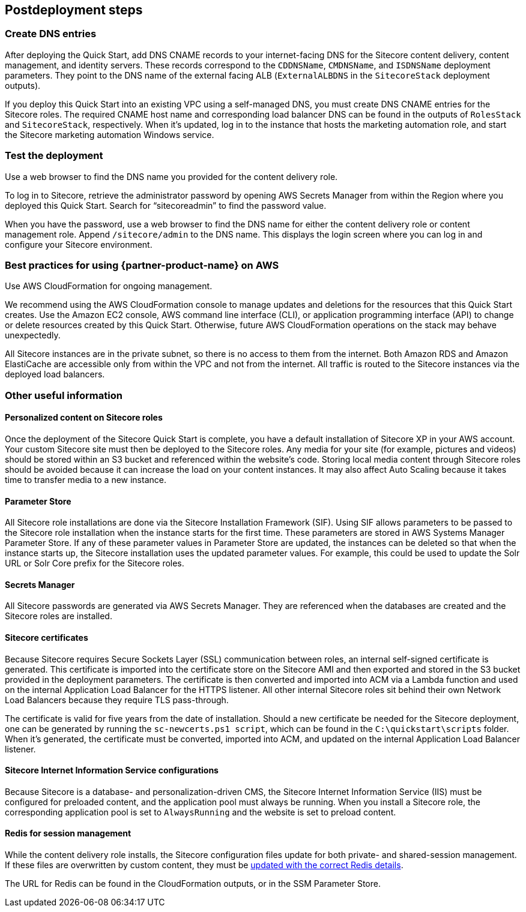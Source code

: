 //Include any post-deployment steps here, such as steps necessary to test that the deployment was successful. If there are no post-deployment steps leave this file empty.

== Postdeployment steps
=== Create DNS entries
After deploying the Quick Start, add DNS CNAME records to your internet-facing DNS for the Sitecore content delivery, content management, and identity servers.
These records correspond to the `CDDNSName`, `CMDNSName`, and `ISDNSName` deployment parameters. They point to the DNS name of the external facing ALB (`ExternalALBDNS` in the `SitecoreStack` deployment outputs).

If you deploy this Quick Start into an existing VPC using a self-managed DNS, you must
create DNS CNAME entries for the Sitecore roles. The required CNAME host name and
corresponding load balancer DNS can be found in the outputs of `RolesStack` and `SitecoreStack`,
respectively. When it’s updated, log in to the instance that hosts the marketing automation
role, and start the Sitecore marketing automation Windows service.

=== Test the deployment
Use a web browser to find the DNS name you provided for the content delivery role.

To log in to Sitecore, retrieve the administrator password by opening AWS Secrets Manager
from within the Region where you deployed this Quick Start. Search for “sitecoreadmin” to
find the password value.

When you have the password, use a web browser to find the DNS name for either the
content delivery role or content management role. Append `/sitecore/admin` to the DNS
name. This displays the login screen where you can log in and configure your Sitecore
environment.

=== Best practices for using {partner-product-name} on AWS
// Provide post-deployment best practices for using the technology on AWS, including considerations such as migrating data, backups, ensuring high performance, high availability, etc. Link to software documentation for detailed information.

Use AWS CloudFormation for ongoing management.

We recommend using the AWS CloudFormation console to manage updates and deletions
for the resources that this Quick Start creates. Use the Amazon EC2 console, AWS
command line interface (CLI), or application programming interface (API) to change or
delete resources created by this Quick Start. Otherwise, future AWS CloudFormation
operations on the stack may behave unexpectedly.

All Sitecore instances are in the private subnet, so there is no access to them from the
internet. Both Amazon RDS and Amazon ElastiCache are accessible only from within the
VPC and not from the internet. All traffic is routed to the Sitecore instances via the
deployed load balancers.

=== Other useful information
//Provide any other information of interest to users, especially focusing on areas where AWS or cloud usage differs from on-premises usage.

==== Personalized content on Sitecore roles
Once the deployment of the Sitecore Quick Start is complete, you have a default installation
of Sitecore XP in your AWS account. Your custom Sitecore site must then be deployed to
the Sitecore roles. Any media for your site (for example, pictures and videos) should be
stored within an S3 bucket and referenced within the website’s code. Storing local media
content through Sitecore roles should be avoided because it can increase the load on your
content instances. It may also affect Auto Scaling because it takes time to transfer media to
a new instance.

==== Parameter Store
All Sitecore role installations are done via the Sitecore Installation Framework (SIF). Using
SIF allows parameters to be passed to the Sitecore role installation when the instance starts
for the first time. These parameters are stored in AWS Systems Manager
Parameter Store. If any of these parameter values in Parameter Store are updated, the instances can
be deleted so that when the instance starts up, the Sitecore installation uses the updated
parameter values. For example, this could be used to update the Solr URL or Solr Core
prefix for the Sitecore roles.

==== Secrets Manager
All Sitecore passwords are generated via AWS Secrets Manager. They are referenced when
the databases are created and the Sitecore roles are installed.

==== Sitecore certificates
Because Sitecore requires Secure Sockets Layer (SSL) communication between roles, an
internal self-signed certificate is generated. This certificate is imported into the certificate
store on the Sitecore AMI and then exported and stored in the S3 bucket provided in the
deployment parameters. The certificate is then converted and imported into ACM via a
Lambda function and used on the internal Application Load Balancer for the HTTPS
listener. All other internal Sitecore roles sit behind their own Network Load Balancers
because they require TLS pass-through.

The certificate is valid for five years from the date of installation. Should a new certificate be
needed for the Sitecore deployment, one can be generated by running the `sc-newcerts.ps1 script`, which can be found in the `C:\quickstart\scripts` folder. When it’s
generated, the certificate must be converted, imported into ACM, and updated on the
internal Application Load Balancer listener.

==== Sitecore Internet Information Service configurations
Because Sitecore is a database- and personalization-driven CMS, the Sitecore Internet
Information Service (IIS) must be configured for preloaded content, and the application
pool must always be running. When you install a Sitecore role, the corresponding
application pool is set to `AlwaysRunning` and the website is set to preload content.

==== Redis for session management
While the content delivery role installs, the Sitecore configuration files update for both
private- and shared-session management. If these files are overwritten by custom content,
they must be https://doc.sitecore.com/developers/93/platform-administration-and-architecture/en/walkthrough--configuring-a-shared-session-state-database-using-the-redis-provider.html[updated with the correct Redis details].

The URL for Redis can be found in the CloudFormation outputs, or in the SSM Parameter
Store.